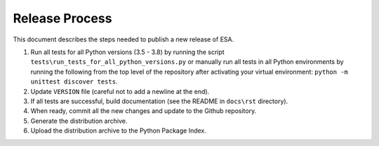 Release Process
===============

This document describes the steps needed to publish a new release of
ESA.

#.  Run all tests for all Python versions (3.5 - 3.8) by running the
    script ``tests\run_tests_for_all_python_versions.py`` or manually
    run all tests in all Python environments by running the following
    from the top level of the repository after activating your virtual
    environment:
    ``python -m unittest discover tests``.
#.  Update ``VERSION`` file (careful not to add a newline at the end).
#.  If all tests are successful, build documentation (see the README in
    ``docs\rst`` directory).
#.  When ready, commit all the new changes and update to the Github
    repository.
#.  Generate the distribution archive.
#.  Upload the distribution archive to the Python Package Index.